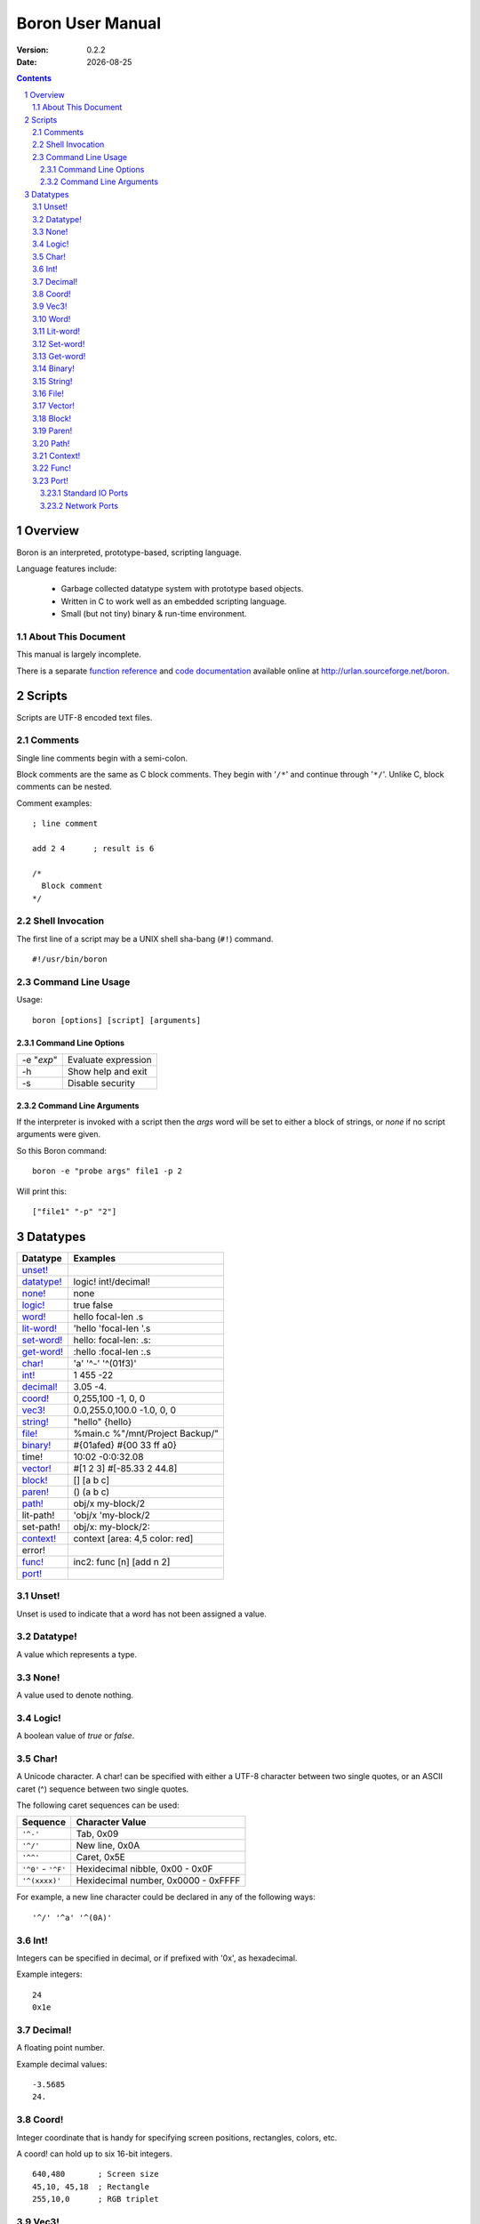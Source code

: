 ==============================
     Boron User Manual
==============================

:Version:   0.2.2
:Date:      |date|

.. sectnum::
.. contents::


Overview
========

Boron is an interpreted, prototype-based, scripting language.

Language features include:

   * Garbage collected datatype system with prototype based objects.
   * Written in C to work well as an embedded scripting language.
   * Small (but not tiny) binary & run-time environment.


About This Document
-------------------

This manual is largely incomplete.

There is a separate `function reference`_ and `code documentation`_
available online at http://urlan.sourceforge.net/boron.



Scripts
=======

Scripts are UTF-8 encoded text files.


Comments
--------

Single line comments begin with a semi-colon.

Block comments are the same as C block comments.  They begin with '``/*``' and
continue through '``*/``'.  Unlike C, block comments can be nested.

Comment examples:
::

   ; line comment

   add 2 4	; result is 6

   /*
     Block comment
   */


Shell Invocation
----------------

The first line of a script may be a UNIX shell sha-bang (``#!``) command.

::

    #!/usr/bin/boron


Command Line Usage
------------------

Usage::

    boron [options] [script] [arguments]


Command Line Options
~~~~~~~~~~~~~~~~~~~~

==========  ========================
-e "*exp*"  Evaluate expression
-h          Show help and exit
-s          Disable security
==========  ========================


Command Line Arguments
~~~~~~~~~~~~~~~~~~~~~~

If the interpreter is invoked with a script then the *args* word will be set
to either a block of strings, or *none* if no script arguments were given.

So this Boron command::

    boron -e "probe args" file1 -p 2

Will print this::

    ["file1" "-p" "2"]



Datatypes
=========

============  ==========
Datatype      Examples
============  ==========
`unset!`_
`datatype!`_  logic! int!/decimal!
`none!`_      none
`logic!`_     true false
`word!`_      hello focal-len .s
`lit-word!`_  'hello 'focal-len '.s
`set-word!`_  hello: focal-len: .s:
`get-word!`_  :hello :focal-len :.s
`char!`_      'a' '^-' '^(01f3)'
`int!`_       1 455 -22
`decimal!`_   3.05  -4.
`coord!`_     0,255,100  -1, 0, 0 
`vec3!`_      0.0,255.0,100.0  -1.0, 0, 0 
`string!`_    "hello"  {hello}
`file!`_      %main.c %"/mnt/Project Backup/"
`binary!`_    #{01afed}  #{00 33 ff a0}
time!         10:02 -0:0:32.08
`vector!`_    #[1 2 3]  #[-85.33 2 44.8]
`block!`_     []  [a b c]
`paren!`_     ()  (a b c)
`path!`_       obj/x my-block/2
lit-path!     'obj/x 'my-block/2
set-path!     obj/x: my-block/2:
`context!`_   context [area: 4,5 color: red]
error!
`func!`_      inc2: func [n] [add n 2]
`port!`_
============  ==========


Unset!
------

Unset is used to indicate that a word has not been assigned a value.


Datatype!
---------

A value which represents a type.


None!
-----

A value used to denote nothing.


Logic!
------

A boolean value of *true* or *false*.


Char!
-----

A Unicode character.  A char! can be specified with either a UTF-8 character
between two single quotes, or an ASCII caret (^) sequence between two single
quotes.

The following caret sequences can be used:

===================  =======================
Sequence             Character Value
===================  =======================
``'^-'``             Tab, 0x09
``'^/'``             New line, 0x0A
``'^^'``             Caret, 0x5E
``'^0'`` - ``'^F'``  Hexidecimal nibble, 0x00 - 0x0F
``'^(xxxx)'``        Hexidecimal number, 0x0000 - 0xFFFF
===================  =======================

For example, a new line character could be declared in any of the following
ways::

    '^/' '^a' '^(0A)'


Int!
----

Integers can be specified in decimal, or if prefixed with '0x', as hexadecimal.

Example integers::

    24
    0x1e


Decimal!
--------

A floating point number.

Example decimal values::

    -3.5685
    24.


Coord!
------

Integer coordinate that is handy for specifying screen positions, rectangles,
colors, etc.

A coord! can hold up to six 16-bit integers.

::

   640,480       ; Screen size
   45,10, 45,18  ; Rectangle
   255,10,0      ; RGB triplet


Vec3!
-----

Vec3 stores 3 floating point values.

A Vec3 is specified as two or three decimal numbers separated by commas.
If none of the numbers has a decimal point then the value will be a coord!.

::

    0.0, 1.0     ; Third component will be 0.0
    1.0,0,100


Word!
-----

A word is a series of ASCII characters which does not contain white space.
The first character must not be a digit.  All other characters may be
alpha-numeric, mathematical symbols, or punctuation.  Case is ignored in words.

Example words::

    app_version
    _60kHz_flag
    MTP-3
    >


Lit-word!
---------

A literal word evaluates to a word! value.


Set-word!
---------

Used to assign a value to a word.

::

    )> a: 42
    == 42
    )> a
    == 42


Get-word!
---------

Used to get the value of a word without evaluating it.


Binary!
-------

A binary value references a series of bytes.
Binary data is specified with hexadecimal values following a hash and
opening brace (#{) and is terminated with a closing brace (}).
White space is allowed and ignored inside the braces.

::

     #{0000ff01}

     #{0000ff01 0000f000 
       03ad4480 d17e0021}

::

     )> to-binary "hello"
     == #{68656C6C6F}


String!
-------

Strings are UTF-8 text enclosed with either double quotes or braces.
The text can span multiple lines in the script when braces are used.

Strings can include the same caret character sequences as `char!`_ values.

String examples::

   "Alpha Centari"

   {This string
   spans multiple lines.}

   "First line^/Second line^/"


File!
-----

A file value is a string which names a file or directory on the local
filesystem.  They begin with a percent (%) character.  If any spaces are
present in the path then it must be enclosed in double quotes.

File examples::

    %/tmp/dump.out
    %"../input files/test42"
    %C:\windows\system32.exe


Vector!
-------

Vectors hold a series of numbers using less memory than a block!.

All numbers in a vector are either 32-bit integers or floating point values.
If the first number is specified as a decimal!, all numbers will be floating
point.


Block!
------

A block is a series of values within brackets.

::

    [1 one "one"]


Paren!
------

Similar to a block, but automatically evaluated.


Path!
-----

Example paths::

    object/entries/1


Context!
--------

A context holds word/value pairs.

Example context::

    entry: make context! [
      name: "John"
      age: 44
      job: 'farmer
    ]
    
Contexts can be created from existing ones.  So given the previous entry
context a new farmer could be created using *make* again.
::

    joe: make entry [name: "Joe" age: 32]

The *context* word is normally used to make a new context instead of
*make context!*::

    unit: context [type: 'hybrid level: 2]


Func!
-----

Functions can be defined with or without arguments.
The return value of a function is the last evaluated expression.

The *does* word is used to create a function with no arguments.
::

    hello: does [print "Hello World"]

Local functions values can be declared in the signature block. 
These locals are initialized to *none*.

::

    ; Here is a function with two arguments and one local variable.
    my-function: func [arg1 arg2 | var1] [
        ; var1 is none.

        ; TODO: Write this function body.
    ]

Arguments can be limited to certain types by following the argument name with
a datatype in the signature block.

::

    func [
        blk block!
        count int!/decimal!
    ][
        ; ...
    ]


Port!
-----

Ports are a general interface for various input/ouput devices.

The *open* and *close* functions create and destroy ports.
The *read* and *write* functions are used to recieve and send data.


Standard IO Ports
~~~~~~~~~~~~~~~~~

To use ``stdin``, ``stdout``, and ``stderr`` streams use *open* with the
integer 0, 1, or 2.

To read commands from stdin::

    t: open 0
    cmd: ""
    forever [
        wait t
        read/into t cmd
        if eq? cmd "quit^/" [break]
        print cmd
    ]


Network Ports
~~~~~~~~~~~~~

Here is a simple TCP server which sends clients a message::

    s: open "tcp://:6044"
    forever [
        con: read wait s [
            write con "Hello, client.^/"
            close con
        ]
    ]

And the client::

    s: open "tcp://localhost:6044"
    print to-string read s
    close s


.. |date| date::
.. _`function reference`: http://urlan.sf.net/boron/doc/func_ref.html
.. _`code documentation`: http://urlan.sf.net/boron/doc/html/
